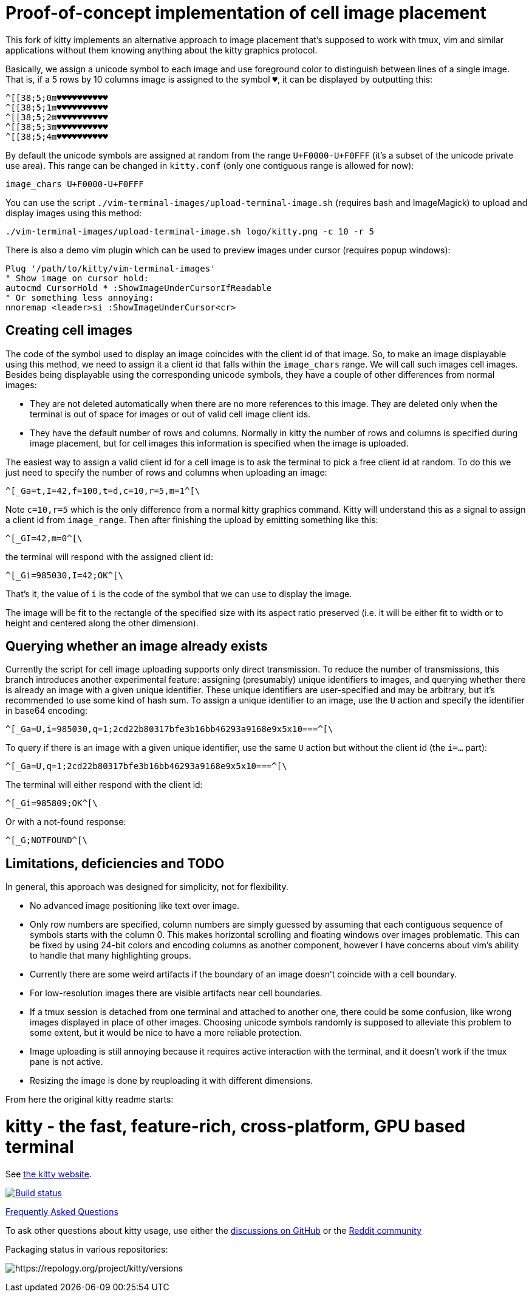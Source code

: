 = Proof-of-concept implementation of cell image placement

This fork of kitty implements an alternative approach to image placement that's
supposed to work with tmux, vim and similar applications without them knowing
anything about the kitty graphics protocol.

Basically, we assign a unicode symbol to each image and use foreground color to
distinguish between lines of a single image. That is, if a 5 rows by 10 columns
image is assigned to the symbol `♥`, it can be displayed by outputting this:

  ^[[38;5;0m♥♥♥♥♥♥♥♥♥♥
  ^[[38;5;1m♥♥♥♥♥♥♥♥♥♥
  ^[[38;5;2m♥♥♥♥♥♥♥♥♥♥
  ^[[38;5;3m♥♥♥♥♥♥♥♥♥♥
  ^[[38;5;4m♥♥♥♥♥♥♥♥♥♥

By default the unicode symbols are assigned at random from the range
`U+F0000-U+F0FFF` (it's a subset of the unicode private use area). This range
can be changed in `kitty.conf` (only one contiguous range is allowed for now):

  image_chars U+F0000-U+F0FFF

You can use the script `./vim-terminal-images/upload-terminal-image.sh`
(requires bash and ImageMagick) to upload and display images using this method:

  ./vim-terminal-images/upload-terminal-image.sh logo/kitty.png -c 10 -r 5

There is also a demo vim plugin which can be used to preview images under
cursor (requires popup windows):

  Plug '/path/to/kitty/vim-terminal-images'
  " Show image on cursor hold:
  autocmd CursorHold * :ShowImageUnderCursorIfReadable
  " Or something less annoying:
  nnoremap <leader>si :ShowImageUnderCursor<cr>

== Creating cell images

The code of the symbol used to display an image coincides with the client id of
that image. So, to make an image displayable using this method, we need to
assign it a client id that falls within the `image_chars` range. We will call
such images cell images. Besides being displayable using the corresponding
unicode symbols, they have a couple of other differences from normal images:

- They are not deleted automatically when there are no more references to this
  image. They are deleted only when the terminal is out of space for images or
  out of valid cell image client ids.
- They have the default number of rows and columns. Normally in kitty
  the number of rows and columns is specified during image placement, but for
  cell images this information is specified when the image is uploaded.

The easiest way to assign a valid client id for a cell image is to ask the
terminal to pick a free client id at random. To do this we just need to specify
the number of rows and columns when uploading an image:

  ^[_Ga=t,I=42,f=100,t=d,c=10,r=5,m=1^[\

Note `c=10,r=5` which is the only difference from a normal kitty graphics
command. Kitty will understand this as a signal to assign a client id from
`image_range`. Then after finishing the upload by emitting something like this:

  ^[_GI=42,m=0^[\

the terminal will respond with the assigned client id:

  ^[_Gi=985030,I=42;OK^[\

That's it, the value of `i` is the code of the symbol that we can use to display
the image.

The image will be fit to the rectangle of the specified size with its aspect
ratio preserved (i.e. it will be either fit to width or to height and centered
along the other dimension).

== Querying whether an image already exists

Currently the script for cell image uploading supports only direct transmission.
To reduce the number of transmissions, this branch introduces another
experimental feature: assigning (presumably) unique identifiers to images, and
querying whether there is already an image with a given unique identifier. These
unique identifiers are user-specified and may be arbitrary, but it's recommended
to use some kind of hash sum. To assign a unique identifier to an image, use the
`U` action and specify the identifier in base64 encoding:

  ^[_Ga=U,i=985030,q=1;2cd22b80317bfe3b16bb46293a9168e9x5x10===^[\

To query if there is an image with a given unique identifier, use the same `U`
action but without the client id (the `i=...` part):

  ^[_Ga=U,q=1;2cd22b80317bfe3b16bb46293a9168e9x5x10===^[\

The terminal will either respond with the client id:

  ^[_Gi=985809;OK^[\

Or with a not-found response:

  ^[_G;NOTFOUND^[\

== Limitations, deficiencies and TODO

In general, this approach was designed for simplicity, not for flexibility.

* No advanced image positioning like text over image.
* Only row numbers are specified, column numbers are simply guessed by
  assuming that each contiguous sequence of symbols starts with the column 0.
  This makes horizontal scrolling and floating windows over images problematic.
  This can be fixed by using 24-bit colors and encoding columns as another
  component, however I have concerns about vim's ability to handle that many
  highlighting groups.
* Currently there are some weird artifacts if the boundary of an image doesn't
  coincide with a cell boundary.
* For low-resolution images there are visible artifacts near cell boundaries.
* If a tmux session is detached from one terminal and attached to another one,
  there could be some confusion, like wrong images displayed in place of other
  images.  Choosing unicode symbols randomly is supposed to alleviate this
  problem to some extent, but it would be nice to have a more reliable
  protection.
* Image uploading is still annoying because it requires active interaction with
  the terminal, and it doesn't work if the tmux pane is not active.
* Resizing the image is done by reuploading it with different dimensions.

From here the original kitty readme starts:

= kitty - the fast, feature-rich, cross-platform, GPU based terminal

See https://sw.kovidgoyal.net/kitty/[the kitty website].

image:https://github.com/kovidgoyal/kitty/workflows/CI/badge.svg["Build status", link="https://github.com/kovidgoyal/kitty/actions?query=workflow%3ACI"]

https://sw.kovidgoyal.net/kitty/faq.html[Frequently Asked Questions]

To ask other questions about kitty usage, use either the https://github.com/kovidgoyal/kitty/discussions/[discussions on GitHub] or the
https://www.reddit.com/r/KittyTerminal[Reddit community]

Packaging status in various repositories:

image:https://repology.org/badge/vertical-allrepos/kitty.svg[https://repology.org/project/kitty/versions]
